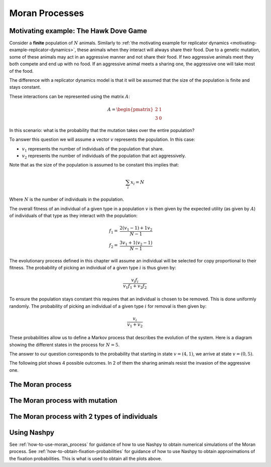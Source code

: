 .. _moran-process:

Moran Processes
===============

.. _motivating-example-moran-process:

Motivating example: The Hawk Dove Game
--------------------------------------

Consider a **finite** population of :math:`N` animals. Similarly to :ref:`the
motivating example for replicator dynamics
<motivating-example-replicator-dynamics>`, these animals when they interact will
always share their food. Due to a genetic mutation, some of these animals may
act in an aggressive manner and not share their food. If two aggressive animals
meet they both compete and end up with no food. If an aggressive animal meets a
sharing one, the aggressive one will take most of the food.

The difference with a replicator dynamics model is that it will be assumed that
the size of the population is finite and stays constant.

These interactions can be represented using the matrix
:math:`A`:

.. math::

   A = \begin{pmatrix}
       2 & 1\\
       3 & 0
   \end{pmatrix}

In this scenario: what is the probability that the mutation takes over the
entire population?

To answer this question we will assume a vector :math:`v` represents the
population. In this case:

- :math:`v_1` represents the number of individuals of the population that share.
- :math:`v_2` represents the number of individuals of the population that act aggressively.

Note that as the size of the population is assumed to be constant this implies
that:

.. math::

   \sum_i x_i = N

Where :math:`N` is the number of individuals in the population.

The overall fitness of an individual of a given type in a population :math:`v`
is then given by the expected utility (as given by :math:`A`) of individuals of
that type as they interact with the population:

.. math::

   \begin{align}
       f_1 = & \frac{2 (v_1 - 1) + 1 v_2}{N - 1}\\
       f_2 = & \frac{3 v_1 + 1 (v_2 - 1)}{N - 1}
   \end{align}

The evolutionary process defined in this chapter will assume an individual will
be selected for copy proportional to their fitness. The probability of picking
an individual of a given type :math:`i` is thus given by:

.. math::

   \frac{v_i f_i}{v_1 f_1 + v_2 f_2}

To ensure the population stays constant this requires that an individual is
chosen to be removed. This is done uniformly randomly. The probability of
picking an individual of a given type :math:`i` for removal is then given by:

.. math::

   \frac{v_i}{v_1 + v_2}

These probabilities allow us to define a Markov process that describes
the evolution of the system. Here is a diagram showing the different states in
the process for :math:`N=5`.

.. mermaid::

   stateDiagram-v2
       direction LR
       s1: (1, 4)
       s2: (2, 3)
       s3: (3, 2)
       s4: (4, 1)

       s1 --> s2
       s2 --> s1

       s2 --> s3
       s3 --> s2

       s3 --> s4
       s4 --> s3

       note left of s1
           (0, 5)
       end note

       note right of s4
           (5, 0)
       end note

The answer to our question corresponds to the probability that starting in state
:math:`v=(4, 1)`, we arrive at state :math:`v=(0, 5)`.

The following plot shows 4 possible outcomes. In 2 of them the sharing animals
resist the invasion of the aggressive one.

.. plot::

   import matplotlib.pyplot as plt
   import nashpy as nash
   import numpy as np

   A = np.array([[2, 1], [3, .0]])
   game = nash.Game(A)
   initial_population = [0, 0, 0, 0, 1]
   plt.figure()
   for seed in (0, 2, 4, 6):
       np.random.seed(seed)
       generations = game.moran_process(initial_population=initial_population)
       plt.plot(list(map(sum, generations)), label=f"Random seed={seed}")
   plt.ylabel("Count of aggressive animals")
   plt.xlabel("Generations")
   plt.legend()

.. _definition-of-the-moran-process:

The Moran process
-----------------

The Moran process with mutation
-------------------------------


The Moran process with 2 types of individuals
---------------------------------------------

Using Nashpy
------------

See :ref:`how-to-use-moran_process` for guidance of how to use Nashpy to obtain
numerical simulations of the Moran process. See
:ref:`how-to-obtain-fixation-probabilities` for guidance of how to use Nashpy to
obtain approximations of the fixation probabilities. This is what is used to
obtain all the plots above.

